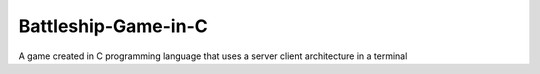 ##############
Battleship-Game-in-C
##############

A game created in C programming language that uses a server client architecture in a terminal

